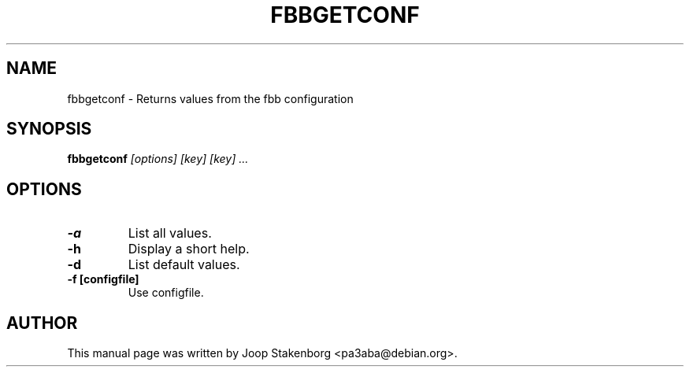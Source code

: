 .TH FBBGETCONF 1
.SH NAME
fbbgetconf \- Returns values from the fbb configuration
.SH SYNOPSIS
.B fbbgetconf
.I "[options]"
.I [key] [key] ...

.SH OPTIONS
.TP
.B \-a
List all values.
.TP
.B \-h
Display a short help.
.TP
.B \-d
List default values.
.TP
.B \-f [configfile]
Use configfile.


.SH AUTHOR
This manual page was written by Joop Stakenborg <pa3aba@debian.org>.
